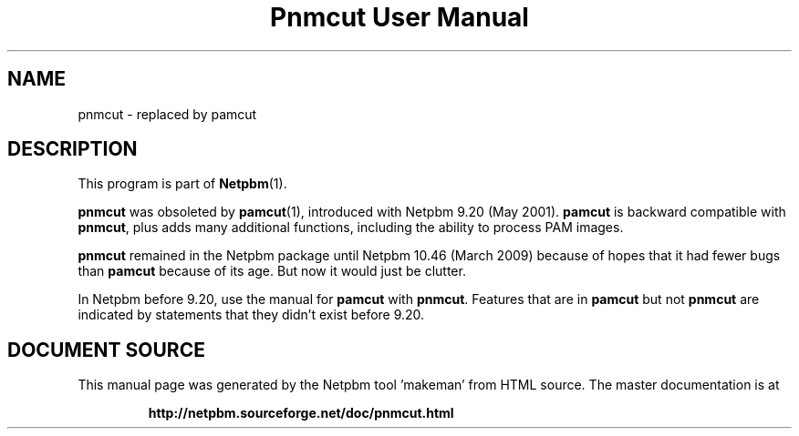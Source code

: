 \
.\" This man page was generated by the Netpbm tool 'makeman' from HTML source.
.\" Do not hand-hack it!  If you have bug fixes or improvements, please find
.\" the corresponding HTML page on the Netpbm website, generate a patch
.\" against that, and send it to the Netpbm maintainer.
.TH "Pnmcut User Manual" 1 "02 February 2009" "netpbm documentation"

.SH NAME

pnmcut - replaced by pamcut

.SH DESCRIPTION
.PP
This program is part of
.BR "Netpbm" (1)\c
\&.
.PP
\fBpnmcut\fP was obsoleted by
.BR "\fBpamcut\fP" (1)\c
\&, introduced with Netpbm 9.20 (May
2001).  \fBpamcut\fP is backward compatible with \fBpnmcut\fP, plus
adds many additional functions, including the ability to process PAM
images.
.PP
\fBpnmcut\fP remained in the Netpbm package until Netpbm 10.46 (March
2009) because of hopes that it had fewer bugs than \fBpamcut\fP because of its
age.  But now it would just be clutter.
.PP
In Netpbm before 9.20, use the manual for \fBpamcut\fP with
\fBpnmcut\fP.  Features that are in \fBpamcut\fP but not \fBpnmcut\fP
are indicated by statements that they didn't exist before 9.20.
.SH DOCUMENT SOURCE
This manual page was generated by the Netpbm tool 'makeman' from HTML
source.  The master documentation is at
.IP
.B http://netpbm.sourceforge.net/doc/pnmcut.html
.PP